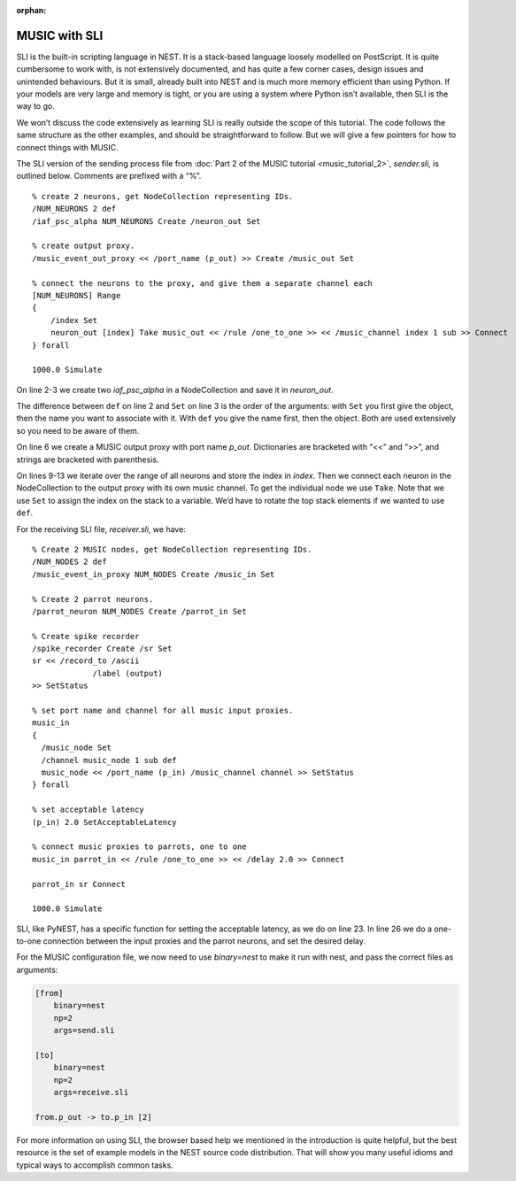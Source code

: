 :orphan:

MUSIC with SLI
==============

SLI is the built-in scripting language in NEST. It is a stack-based
language loosely modelled on PostScript. It is quite cumbersome to work
with, is not extensively documented, and has quite a few corner cases,
design issues and unintended behaviours. But it is small, already built
into NEST and is much more memory efficient than using Python. If your
models are very large and memory is tight, or you are using a system
where Python isn’t available, then SLI is the way to go.

We won’t discuss the code extensively as learning SLI is really outside
the scope of this tutorial. The code follows the same structure as the
other examples, and should be straightforward to follow. But we will
give a few pointers for how to connect things with MUSIC.

The SLI version of the sending process file from
:doc:`Part 2 of the MUSIC tutorial <music_tutorial_2>`, *sender.sli*, is outlined
below. Comments are prefixed with a “%”.

::

    % create 2 neurons, get NodeCollection representing IDs.
    /NUM_NEURONS 2 def
    /iaf_psc_alpha NUM_NEURONS Create /neuron_out Set

    % create output proxy.
    /music_event_out_proxy << /port_name (p_out) >> Create /music_out Set

    % connect the neurons to the proxy, and give them a separate channel each
    [NUM_NEURONS] Range
    {
        /index Set
        neuron_out [index] Take music_out << /rule /one_to_one >> << /music_channel index 1 sub >> Connect
    } forall

    1000.0 Simulate

On line 2-3 we create two `iaf_psc_alpha` in a NodeCollection and save it in `neuron_out`.

The difference between ``def`` on line 2 and
``Set`` on line 3 is the order of the arguments: with
``Set`` you first give the object, then the name you want
to associate with it. With ``def`` you give the name first,
then the object.  Both are used extensively so you need to be aware
of them.

On line 6 we create a MUSIC output proxy with port name
`p_out`. Dictionaries are bracketed with “<<” and “>>”,
and strings are bracketed with parenthesis.

On lines 9-13 we iterate over the range of all neurons and store the index
in `index`. Then we connect each neuron in the NodeCollection to the output
proxy with its own music channel. To get the individual node we use ``Take``.
Note that we use ``Set`` to assign the index on the stack
to a variable. We’d have to rotate the top stack elements if we wanted to
use ``def``.

For the receiving SLI file, *receiver.sli*, we have:

::

    % Create 2 MUSIC nodes, get NodeCollection representing IDs.
    /NUM_NODES 2 def
    /music_event_in_proxy NUM_NODES Create /music_in Set

    % Create 2 parrot neurons.
    /parrot_neuron NUM_NODES Create /parrot_in Set

    % Create spike recorder
    /spike_recorder Create /sr Set
    sr << /record_to /ascii
                 /label (output)
    >> SetStatus

    % set port name and channel for all music input proxies.
    music_in
    {
      /music_node Set
      /channel music_node 1 sub def
      music_node << /port_name (p_in) /music_channel channel >> SetStatus
    } forall

    % set acceptable latency
    (p_in) 2.0 SetAcceptableLatency

    % connect music proxies to parrots, one to one
    music_in parrot_in << /rule /one_to_one >> << /delay 2.0 >> Connect

    parrot_in sr Connect

    1000.0 Simulate

SLI, like PyNEST, has a specific function for setting the acceptable
latency, as we do on line 23. In line 26 we do a one-to-one
connection between the input proxies and the parrot neurons, and set
the desired delay.

For the MUSIC configuration file, we now need to use `binary=nest` to make it
run with nest, and pass the correct files as arguments:

.. code-block:: sh

        [from]
            binary=nest
            np=2
            args=send.sli

        [to]
            binary=nest
            np=2
            args=receive.sli

        from.p_out -> to.p_in [2]

For more information on using SLI, the browser based help we mentioned
in the introduction is quite helpful, but the best resource is the set
of example models in the NEST source code distribution. That will show
you many useful idioms and typical ways to accomplish common tasks.
